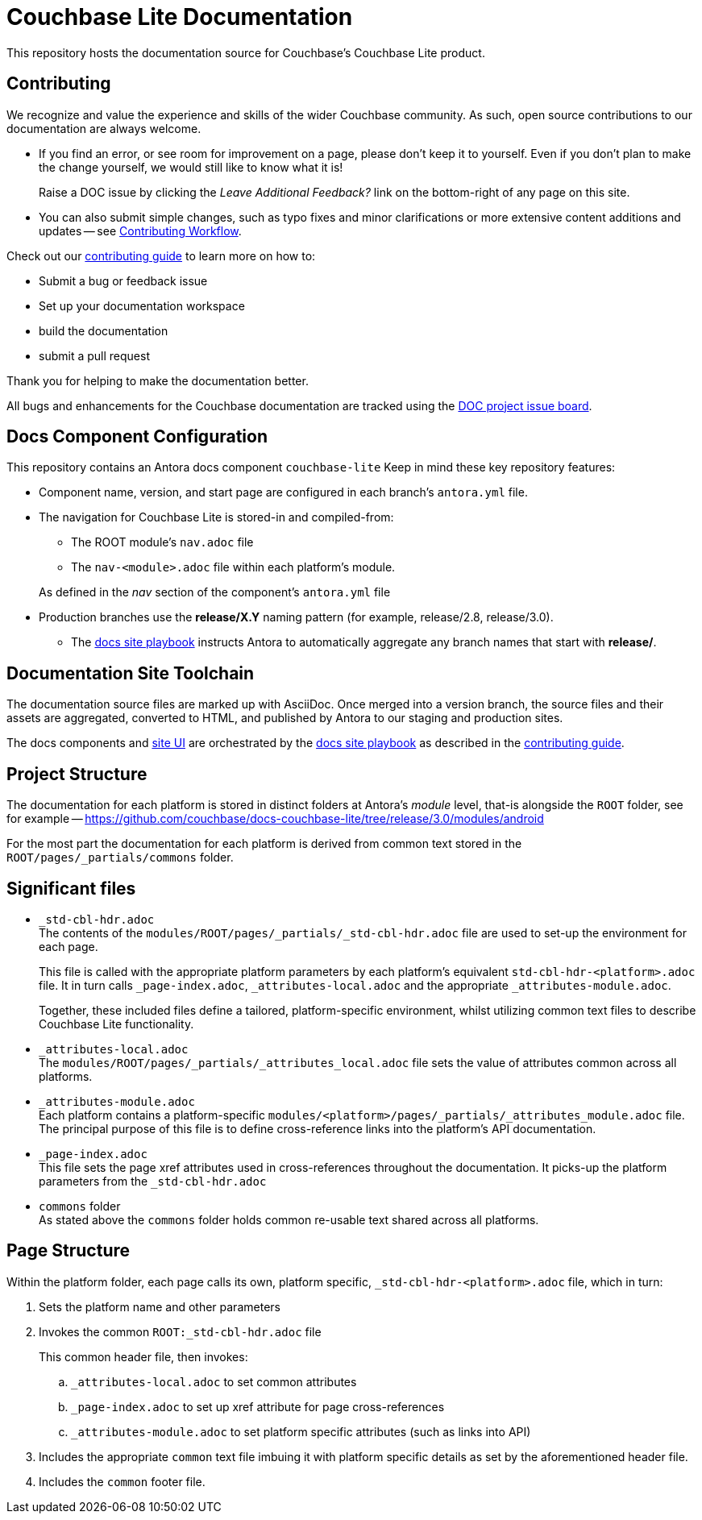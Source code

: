 = Couchbase Lite Documentation

ifdef::env-github[]
:warning-caption: :warning:
endif::[]
// URLs:
:url-org: https://github.com/couchbase
:url-contribute: https://docs.couchbase.com/home/contribute/index.html
:url-ui: {url-org}/docs-ui
:url-playbook: {url-org}/docs-site
:url-cli: {url-org}/couchbase-cli
:url-backup: {url-org}/backup
:url-analytics: https://github.com/couchbaselabs/asterix-opt
:url-issues: https://issues.couchbase.com
:url-issues-doc: {url-issues}/browse/DOC


This repository hosts the documentation source for Couchbase's Couchbase Lite product.


== Contributing


We recognize and value the experience and skills of the wider Couchbase community.
As such, open source contributions to our documentation are always welcome.


* If you find an error, or see room for improvement on a page, please don't keep it to yourself.
Even if you don't plan to make the change yourself, we would still like to know what it is!
+
Raise a DOC issue by clicking the _Leave Additional Feedback?_ link on the bottom-right of any page on this site.

* You can also submit simple changes, such as typo fixes and minor clarifications or more extensive content additions and updates -- see
xref:workflow-overview.adoc[Contributing Workflow].

Check out our {url-contribute}[contributing guide] to learn more on how to:

* Submit a bug or feedback issue

* Set up your documentation workspace

* build the documentation

* submit a pull request

Thank you for helping to make the documentation better.

All bugs and enhancements for the Couchbase documentation are tracked using the {url-issues-doc}[DOC project issue board^].



== Docs Component Configuration


This repository contains an Antora docs component `couchbase-lite`
Keep in mind these key repository features:

* Component name, version, and start page are configured in each branch's `antora.yml` file.

* The navigation for Couchbase Lite is stored-in and compiled-from:

** The ROOT module's `nav.adoc` file

** The `nav-<module>.adoc` file within each platform's module.

+
As defined in the _nav_ section of the component's `antora.yml` file

* Production branches use the *release/X.Y* naming pattern (for example, release/2.8, release/3.0).

 ** The {url-playbook}[docs site playbook] instructs Antora to automatically aggregate any branch names that start with *release/*.


== Documentation Site Toolchain


The documentation source files are marked up with AsciiDoc.
Once merged into a version branch, the source files and their assets are aggregated, converted to HTML, and published by Antora to our staging and production sites.

The docs components and {url-ui}[site UI] are orchestrated by the {url-playbook}[docs site playbook] as described in the {url-contribute}[contributing guide].


== Project Structure


The documentation for each platform is stored in distinct folders at Antora's _module_ level, that-is alongside the `ROOT` folder, see for example --
https://github.com/couchbase/docs-couchbase-lite/tree/release/3.0/modules/android


For the most part the documentation for each platform is derived from common text stored in the `ROOT/pages/_partials/commons` folder.


== Significant files


* `_std-cbl-hdr.adoc` +
The contents of the `modules/ROOT/pages/_partials/_std-cbl-hdr.adoc` file are used to set-up the environment for each page.
+
This file is called with the appropriate platform parameters by each platform's equivalent `std-cbl-hdr-<platform>.adoc` file.
It in turn calls `_page-index.adoc`, `_attributes-local.adoc` and the appropriate `_attributes-module.adoc`.
+
Together, these included files define a tailored, platform-specific environment, whilst utilizing common text files to describe Couchbase Lite functionality.

* `_attributes-local.adoc` +
The
`modules/ROOT/pages/_partials/_attributes_local.adoc`
file sets the value of attributes common across all platforms.

* `_attributes-module.adoc` +
Each platform contains a platform-specific
`modules/<platform>/pages/_partials/_attributes_module.adoc`
file.
The principal purpose of this file is to define cross-reference links into the platform's API documentation.

* `_page-index.adoc` +
This file sets the page xref attributes used in cross-references throughout the documentation.
It picks-up the platform parameters from the `_std-cbl-hdr.adoc`

* `commons` folder +
As stated above the `commons` folder holds common re-usable text shared across all platforms.


== Page Structure


Within the platform folder, each page calls its own, platform specific, `_std-cbl-hdr-<platform>.adoc` file, which in turn:

. Sets the platform name and other parameters

. Invokes the common `ROOT:_std-cbl-hdr.adoc` file
+
This common header file, then invokes:

.. `_attributes-local.adoc` to set common attributes

.. `_page-index.adoc` to set up xref attribute for page cross-references

.. `_attributes-module.adoc` to set platform specific attributes (such as links into API)

. Includes the appropriate `common` text file imbuing it with platform specific details as set by the aforementioned header file.

. Includes the `common` footer file.

